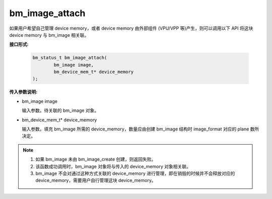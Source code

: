 bm_image_attach
===============


如果用户希望自己管理 device memory，或者 device memory 由外部组件 (VPU/VPP 等)产生，则可以调用以下 API 将这块 device memory 与 bm_image 相关联。

**接口形式:**

    .. code-block:: c

        bm_status_t bm_image_attach(
                bm_image image,
                bm_device_mem_t* device_memory
        );



**传入参数说明:**

* bm_image image

  输入参数。待关联的 bm_image 对象。

* bm_device_mem_t* device_memory

  输入参数。填充 bm_image 所需的 device_memory，数量应由创建 bm_image 结构时 image_format 对应的 plane 数所决定。


.. note::

    1. 如果 bm_image 未由 bm_image_create 创建，则返回失败。

    2. 该函数成功调用时，bm_image 对象将与传入的 device_memory 对象相关联。

    3. bm_image 不会对通过这种方式关联的 device_memory 进行管理，即在销毁的时候并不会释放对应的 device_memory，需要用户自行管理这块 device_memory。
